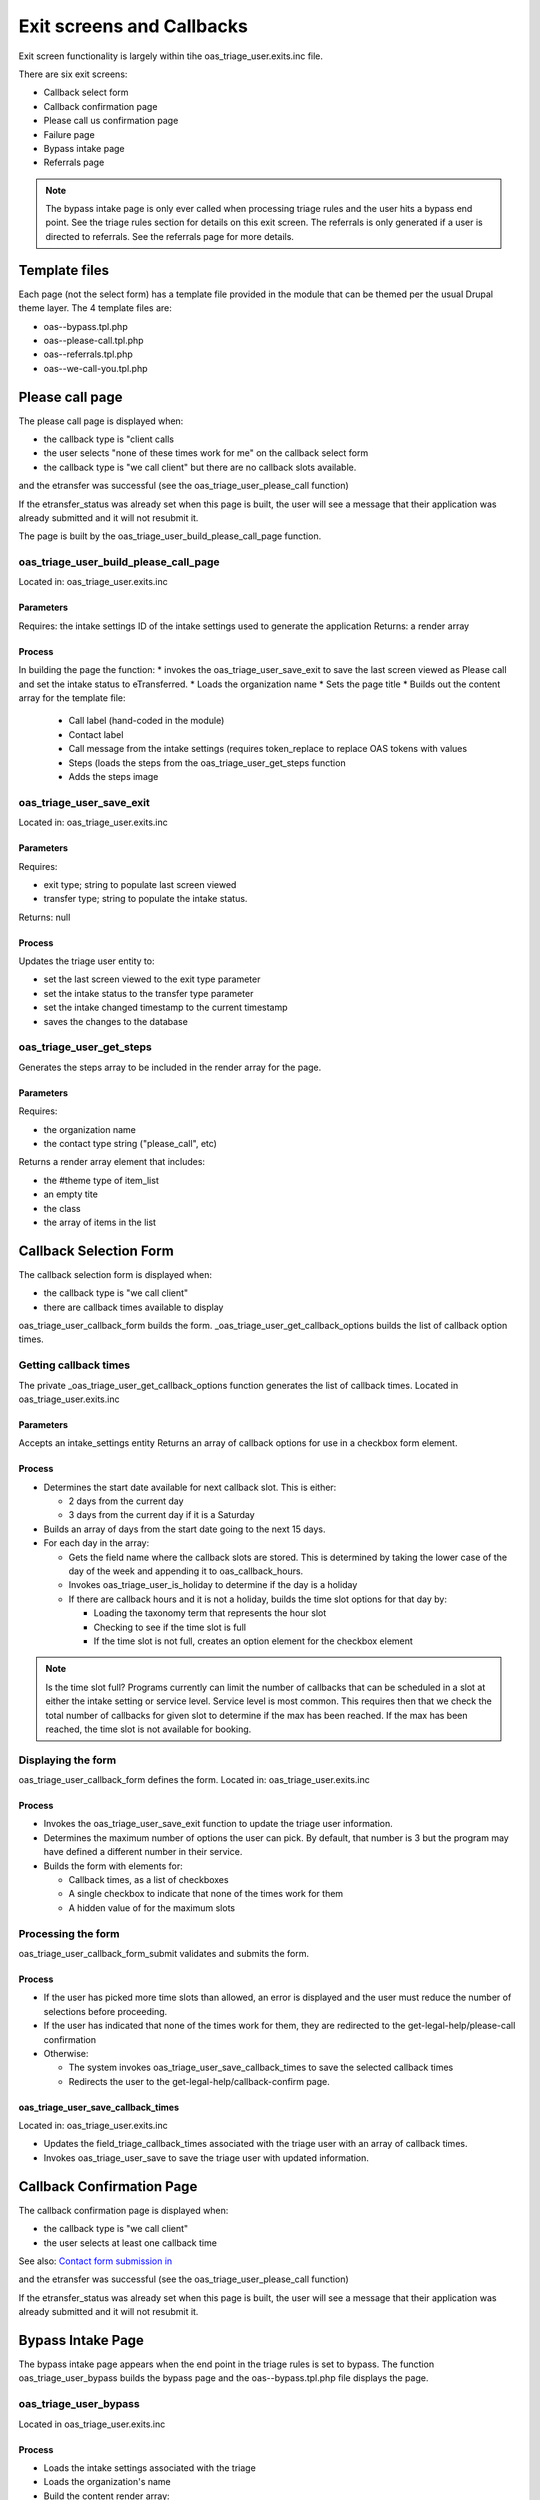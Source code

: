 ===============================
Exit screens and Callbacks
===============================

Exit screen functionality is largely within tihe oas_triage_user.exits.inc file.

There are six exit screens:

* Callback select form
* Callback confirmation page
* Please call us confirmation page
* Failure page
* Bypass intake page
* Referrals page

.. note::
   The bypass intake page is only ever called when processing triage rules and the user hits a bypass end point.  See the triage rules section for details on this exit screen.
   The referrals is only generated if a user is directed to referrals.  See the referrals page for more details.
   
Template files
================
Each page (not the select form) has a template file provided in the module that can be themed per the usual Drupal theme layer.  The 4 template files are:

* oas--bypass.tpl.php
* oas--please-call.tpl.php
* oas--referrals.tpl.php
* oas--we-call-you.tpl.php

.. todo:: in an ideal world, the template files would have been themed in ILAO's theme folder rather than in the module.   
   
Please call page
=================

The please call page is displayed when:

* the callback type is "client calls   
* the user selects "none of these times work for me" on the callback select form
* the callback type is "we call client" but there are no callback slots available.

and the etransfer was successful (see the oas_triage_user_please_call function)

If the etransfer_status was already set when this page is built, the user will see a message that their application was already submitted and it will not resubmit it.

The page is built by the oas_triage_user_build_please_call_page function.

oas_triage_user_build_please_call_page
---------------------------------------
Located in: oas_triage_user.exits.inc

Parameters
^^^^^^^^^^^^^^
Requires: the intake settings ID of the intake settings used to generate the application
Returns: a render array 

Process
^^^^^^^^

In building the page the function:
* invokes the oas_triage_user_save_exit to save the last screen viewed as Please call and set the intake status to eTransferred.
* Loads the organization name
* Sets the page title
* Builds out the content array for the template file:

  * Call label (hand-coded in the module)
  * Contact label
  * Call message from the intake settings (requires token_replace to replace OAS tokens with values
  * Steps (loads the steps from the oas_triage_user_get_steps function
  * Adds the steps image


oas_triage_user_save_exit
--------------------------
Located in: oas_triage_user.exits.inc

Parameters
^^^^^^^^^^^^
Requires: 

* exit type; string to populate last screen viewed
* transfer type; string to populate the intake status.

Returns:  null

Process
^^^^^^^^^

Updates the triage user entity to:

* set the last screen viewed to the exit type parameter
* set the intake status to the transfer type parameter
* set the intake changed timestamp to the current timestamp
* saves the changes to the database

oas_triage_user_get_steps
---------------------------
Generates the steps array to be included in the render array for the page.

Parameters
^^^^^^^^^^
Requires:

* the organization name
* the contact type string ("please_call", etc)

Returns a render array element that includes:

* the #theme type of item_list
* an empty tite
* the class
* the array of items in the list

Callback Selection Form
=========================
The callback selection form is displayed when:

* the callback type is "we call client"
* there are callback times available to display

oas_triage_user_callback_form builds the form.
_oas_triage_user_get_callback_options builds the list of callback option times.

Getting callback times
------------------------
The private _oas_triage_user_get_callback_options function generates the list of callback times.
Located in oas_triage_user.exits.inc

Parameters
^^^^^^^^^^^^^
Accepts an intake_settings entity
Returns an array of callback options for use in a checkbox form element.

Process
^^^^^^^^^

* Determines the start date available for next callback slot.  This is either:

  * 2 days from the current day
  * 3 days from the current day if it is a Saturday
  
* Builds an array of days from the start date going to the next 15 days.
* For each day in the array:

  * Gets the field name where the callback slots are stored.  This is determined by taking the lower case of the day of the week and appending it to oas_callback_hours.
  * Invokes oas_triage_user_is_holiday to determine if the day is a holiday
  * If there are callback hours and it is not a holiday, builds the time slot options for that day by:
  
    * Loading the taxonomy term that represents the hour slot
    * Checking to see if the time slot is full
    * If the time slot is not full, creates an option element for the checkbox element
    
.. note::
   Is the time slot full?  Programs currently can limit the number of callbacks that can be scheduled in a slot at either the intake setting or service level.  Service level is most common.  This requires then that we check the total number of callbacks for given slot to determine if the max has been reached. If the max has been reached, the time slot is not available for booking.      
  
.. todo::
   Consider reducing the number of days where callbacks are offered
   Consider allowing programs to set their own additional holidays.
   Consider refactoring to break this down further.

Displaying the form
--------------------
oas_triage_user_callback_form defines the form.
Located in: oas_triage_user.exits.inc

Process
^^^^^^^^^^

* Invokes the oas_triage_user_save_exit function to update the triage user information.
* Determines the maximum number of options the user can pick.  By default, that number is 3 but the program may have defined a different number in their service.  
* Builds the form with elements for:

  * Callback times, as a list of checkboxes
  * A single checkbox to indicate that none of the times work for them
  * A hidden value of for the maximum slots
  
Processing the form
-------------------- 
oas_triage_user_callback_form_submit validates and submits the form.

Process
^^^^^^^^^
* If the user has picked more time slots than allowed, an error is displayed and the user must reduce the number of selections before proceeding.
* If the user has indicated that none of the times work for them, they are redirected to the get-legal-help/please-call confirmation
* Otherwise:

  * The system invokes oas_triage_user_save_callback_times to save the selected callback times
  * Redirects the user to the get-legal-help/callback-confirm page.
  
oas_triage_user_save_callback_times
^^^^^^^^^^^^^^^^^^^^^^^^^^^^^^^^^^^^^
Located in: oas_triage_user.exits.inc

* Updates the field_triage_callback_times associated with the triage user with an array of callback times.

* Invokes oas_triage_user_save to save the triage user with updated information.  

  

   
Callback Confirmation Page
===========================
The callback confirmation page is displayed when:

* the callback type is "we call client"   
* the user selects at least one callback time

See also:  `Contact form submission in <migration_oas_intake_ui.html>`_

and the etransfer was successful (see the oas_triage_user_please_call function)

If the etransfer_status was already set when this page is built, the user will see a message that their application was already submitted and it will not resubmit it.   
   
   
Bypass Intake Page
===================

The bypass intake page appears when the end point in the triage rules is set to bypass. The function oas_triage_user_bypass builds the bypass page and the oas--bypass.tpl.php file displays the page.

oas_triage_user_bypass
-----------------------
Located in oas_triage_user.exits.inc

Process
^^^^^^^^

* Loads the intake settings associated with the triage
* Loads the organization's name
* Build the content render array:

  * call_header is empty
  * If the program has defined a bypass message to display, sets the call_msg to that message, replacing any tokens for OAS:name with the organization name and the OAS:phone with the callback number.
  * If the program has not defined a bypass message, provides a generic message that uses the default organization name and callback number.
  
Saving the triage exit to the triage object
============================================
oas_triage-user_save_exit
Located in: oas_triage_user.exits.inc

Parameters
-----------
Requires an exit type and a transfer type as strings

+--------------------------+----------------------+----------------------+
| Page                     | Exit type            | Transfer type        |
+==========================+======================+======================+
| callback-form            | Callback form        | Started              |
+--------------------------+----------------------+----------------------+
| callback-confirm         | Callback confirm     | eTransferred         |            
+--------------------------+----------------------+----------------------+
| please-call              | Please call          | Not eTransferred     |
+--------------------------+----------------------+----------------------+


For a user accessing the callback form, the exit type is Callback form and transfer type is started.

Process
--------
Updates the triage user entity to:

* set the last screen viewed to the exit type
* set the intake status to the transfer type
* set the intake changed to the current timestamp
* saves the triage user entity by invoking oas_triage_user_save


.. todo::
   Unclear if bypass sets an exit type.
  
  
     

